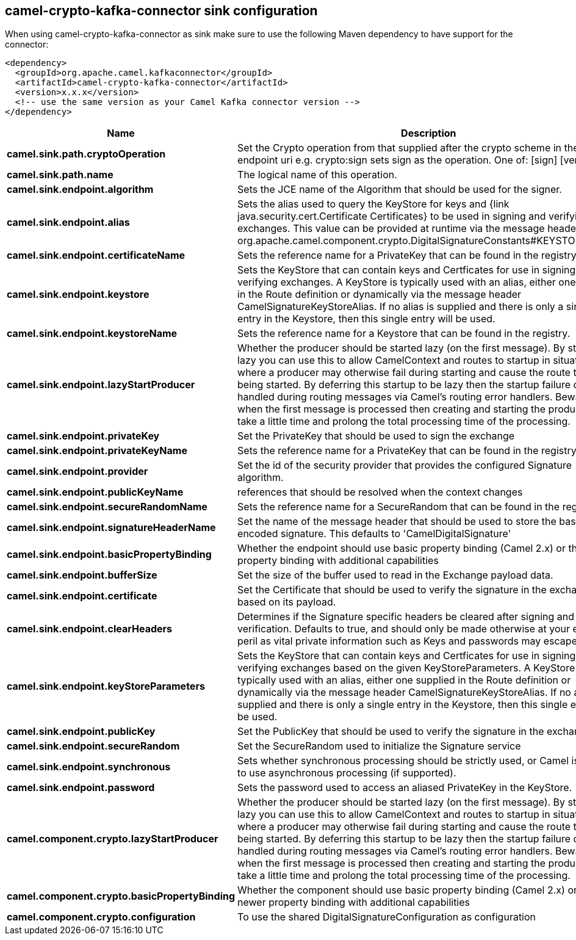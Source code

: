 // kafka-connector options: START
== camel-crypto-kafka-connector sink configuration

When using camel-crypto-kafka-connector as sink make sure to use the following Maven dependency to have support for the connector:

[source,xml]
----
<dependency>
  <groupId>org.apache.camel.kafkaconnector</groupId>
  <artifactId>camel-crypto-kafka-connector</artifactId>
  <version>x.x.x</version>
  <!-- use the same version as your Camel Kafka connector version -->
</dependency>
----


[width="100%",cols="2,5,^1,2",options="header"]
|===
| Name | Description | Default | Priority
| *camel.sink.path.cryptoOperation* | Set the Crypto operation from that supplied after the crypto scheme in the endpoint uri e.g. crypto:sign sets sign as the operation. One of: [sign] [verify] | null | ConfigDef.Importance.HIGH
| *camel.sink.path.name* | The logical name of this operation. | null | ConfigDef.Importance.HIGH
| *camel.sink.endpoint.algorithm* | Sets the JCE name of the Algorithm that should be used for the signer. | "SHA256withRSA" | ConfigDef.Importance.MEDIUM
| *camel.sink.endpoint.alias* | Sets the alias used to query the KeyStore for keys and {link java.security.cert.Certificate Certificates} to be used in signing and verifying exchanges. This value can be provided at runtime via the message header org.apache.camel.component.crypto.DigitalSignatureConstants#KEYSTORE_ALIAS | null | ConfigDef.Importance.MEDIUM
| *camel.sink.endpoint.certificateName* | Sets the reference name for a PrivateKey that can be found in the registry. | null | ConfigDef.Importance.MEDIUM
| *camel.sink.endpoint.keystore* | Sets the KeyStore that can contain keys and Certficates for use in signing and verifying exchanges. A KeyStore is typically used with an alias, either one supplied in the Route definition or dynamically via the message header CamelSignatureKeyStoreAlias. If no alias is supplied and there is only a single entry in the Keystore, then this single entry will be used. | null | ConfigDef.Importance.MEDIUM
| *camel.sink.endpoint.keystoreName* | Sets the reference name for a Keystore that can be found in the registry. | null | ConfigDef.Importance.MEDIUM
| *camel.sink.endpoint.lazyStartProducer* | Whether the producer should be started lazy (on the first message). By starting lazy you can use this to allow CamelContext and routes to startup in situations where a producer may otherwise fail during starting and cause the route to fail being started. By deferring this startup to be lazy then the startup failure can be handled during routing messages via Camel's routing error handlers. Beware that when the first message is processed then creating and starting the producer may take a little time and prolong the total processing time of the processing. | false | ConfigDef.Importance.MEDIUM
| *camel.sink.endpoint.privateKey* | Set the PrivateKey that should be used to sign the exchange | null | ConfigDef.Importance.MEDIUM
| *camel.sink.endpoint.privateKeyName* | Sets the reference name for a PrivateKey that can be found in the registry. | null | ConfigDef.Importance.MEDIUM
| *camel.sink.endpoint.provider* | Set the id of the security provider that provides the configured Signature algorithm. | null | ConfigDef.Importance.MEDIUM
| *camel.sink.endpoint.publicKeyName* | references that should be resolved when the context changes | null | ConfigDef.Importance.MEDIUM
| *camel.sink.endpoint.secureRandomName* | Sets the reference name for a SecureRandom that can be found in the registry. | null | ConfigDef.Importance.MEDIUM
| *camel.sink.endpoint.signatureHeaderName* | Set the name of the message header that should be used to store the base64 encoded signature. This defaults to 'CamelDigitalSignature' | null | ConfigDef.Importance.MEDIUM
| *camel.sink.endpoint.basicPropertyBinding* | Whether the endpoint should use basic property binding (Camel 2.x) or the newer property binding with additional capabilities | false | ConfigDef.Importance.MEDIUM
| *camel.sink.endpoint.bufferSize* | Set the size of the buffer used to read in the Exchange payload data. | "2048" | ConfigDef.Importance.MEDIUM
| *camel.sink.endpoint.certificate* | Set the Certificate that should be used to verify the signature in the exchange based on its payload. | null | ConfigDef.Importance.MEDIUM
| *camel.sink.endpoint.clearHeaders* | Determines if the Signature specific headers be cleared after signing and verification. Defaults to true, and should only be made otherwise at your extreme peril as vital private information such as Keys and passwords may escape if unset. | true | ConfigDef.Importance.MEDIUM
| *camel.sink.endpoint.keyStoreParameters* | Sets the KeyStore that can contain keys and Certficates for use in signing and verifying exchanges based on the given KeyStoreParameters. A KeyStore is typically used with an alias, either one supplied in the Route definition or dynamically via the message header CamelSignatureKeyStoreAlias. If no alias is supplied and there is only a single entry in the Keystore, then this single entry will be used. | null | ConfigDef.Importance.MEDIUM
| *camel.sink.endpoint.publicKey* | Set the PublicKey that should be used to verify the signature in the exchange. | null | ConfigDef.Importance.MEDIUM
| *camel.sink.endpoint.secureRandom* | Set the SecureRandom used to initialize the Signature service | null | ConfigDef.Importance.MEDIUM
| *camel.sink.endpoint.synchronous* | Sets whether synchronous processing should be strictly used, or Camel is allowed to use asynchronous processing (if supported). | false | ConfigDef.Importance.MEDIUM
| *camel.sink.endpoint.password* | Sets the password used to access an aliased PrivateKey in the KeyStore. | null | ConfigDef.Importance.MEDIUM
| *camel.component.crypto.lazyStartProducer* | Whether the producer should be started lazy (on the first message). By starting lazy you can use this to allow CamelContext and routes to startup in situations where a producer may otherwise fail during starting and cause the route to fail being started. By deferring this startup to be lazy then the startup failure can be handled during routing messages via Camel's routing error handlers. Beware that when the first message is processed then creating and starting the producer may take a little time and prolong the total processing time of the processing. | false | ConfigDef.Importance.MEDIUM
| *camel.component.crypto.basicPropertyBinding* | Whether the component should use basic property binding (Camel 2.x) or the newer property binding with additional capabilities | false | ConfigDef.Importance.MEDIUM
| *camel.component.crypto.configuration* | To use the shared DigitalSignatureConfiguration as configuration | null | ConfigDef.Importance.MEDIUM
|===


// kafka-connector options: END
